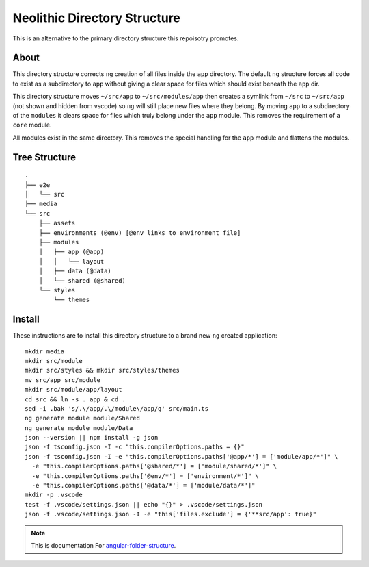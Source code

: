 Neolithic Directory Structure
=============================

This is an alternative to the primary directory structure this repoisotry
promotes.


About
-----

This directory structure corrects ``ng`` creation of all files inside the
``app`` directory.  The default ``ng`` structure forces all code to exist as a
subdirectory to ``app`` without giving a clear space for files which should
exist beneath the ``app`` dir.

This directory structure moves ``~/src/app`` to ``~/src/modules/app`` then
creates a symlink from ``~/src`` to ``~/src/app`` (not shown and hidden from
vscode) so ``ng`` will still place new files where they belong.  By moving
``app`` to a subdirectory of the ``modules`` it clears space for files which
truly belong under the ``app`` module.  This removes the requirement of a
``core`` module.

All modules exist in the same directory.  This removes the special handling
for the ``app`` module and flattens the modules.


Tree Structure
--------------

::

  .
  ├── e2e
  │   └── src
  ├── media
  └── src
      ├── assets
      ├── environments (@env) [@env links to environment file]
      ├── modules
      │   ├── app (@app)
      │   │   └── layout
      │   ├── data (@data)
      │   └── shared (@shared)
      └── styles
          └── themes


Install
-------

These instructions are to install this directory structure to a brand new
``ng`` created application::

  mkdir media
  mkdir src/module
  mkdir src/styles && mkdir src/styles/themes
  mv src/app src/module
  mkdir src/module/app/layout
  cd src && ln -s . app & cd .
  sed -i .bak 's/.\/app/.\/module\/app/g' src/main.ts
  ng generate module module/Shared
  ng generate module module/Data
  json --version || npm install -g json
  json -f tsconfig.json -I -c "this.compilerOptions.paths = {}"
  json -f tsconfig.json -I -e "this.compilerOptions.paths['@app/*'] = ['module/app/*']" \
    -e "this.compilerOptions.paths['@shared/*'] = ['module/shared/*']" \
    -e "this.compilerOptions.paths['@env/*'] = ['environment/*']" \
    -e "this.compilerOptions.paths['@data/*'] = ['module/data/*']"
  mkdir -p .vscode
  test -f .vscode/settings.json || echo "{}" > .vscode/settings.json
  json -f .vscode/settings.json -I -e "this['files.exclude'] = {'**src/app': true}"


.. note::
  This is documentation For `angular-folder-structure <https://github.com/mathisGarberg/angular-folder-structure>`_.
